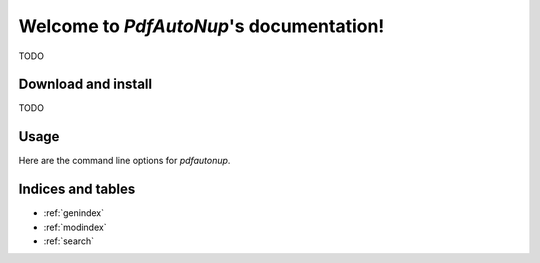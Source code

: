 Welcome to `PdfAutoNup`'s documentation!
========================================

TODO

Download and install
--------------------

TODO

Usage
-----

Here are the command line options for `pdfautonup`.

.. argparse::
    :module: pdfautonup.main
    :func: commandline_parser
    :prog: pdfautonup

Indices and tables
------------------

* :ref:`genindex`
* :ref:`modindex`
* :ref:`search`

